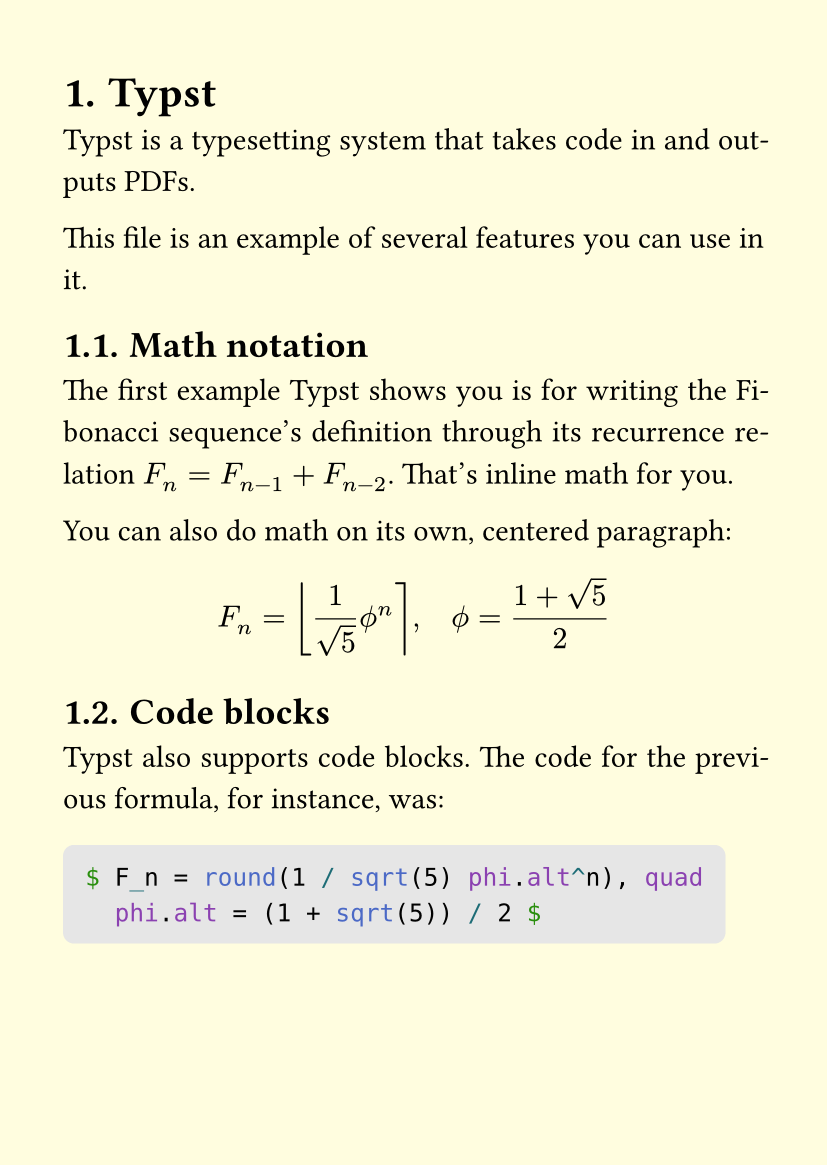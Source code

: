 #set document(
  title: "Hello Typst", 
  author: "Juno Takano", 
  date: auto,
  keywords: ("typst", "typesetting"),
)
#set page(paper: "a6", margin: (x: 0.8cm, y: 1cm), fill: rgb("#fffddf"))
#set heading(numbering: "1.")
#set par(justify: true, leading: 0.7em,)
#set quote(block: true, quotes: true)
#set footnote.entry(gap: 1em, clearance: 1em)
#show link: underline

= Typst
Typst is a typesetting system that takes code in and outputs PDFs.

This file is an example of several features you can use in it.

== Math notation
The first example Typst shows you is for writing the 
Fibonacci sequence's definition through its
recurrence relation $F_n = F_(n-1) + F_(n-2)$. That's inline math for you.

You can also do math on its own, centered paragraph:

$ F_n = round(1 / sqrt(5) phi.alt^n), quad
  phi.alt = (1 + sqrt(5)) / 2 $

== Code blocks
Typst also supports code blocks. The code for the previous formula, for instance, was:

#block( fill: luma(230), inset: 8pt, radius: 4pt, breakable: false)[
```typst
$ F_n = round(1 / sqrt(5) phi.alt^n), quad
  phi.alt = (1 + sqrt(5)) / 2 $
```]

== Code  mode
You can define and use code logic for Typst to evaluate on compile:

#block( fill: luma(230), inset: 8pt, radius: 4pt, breakable: false)[
```typst
#let count = 8
#let nums = range(1, count + 1)
#let fib(n) = (
  if n <= 2 { 1 }
  else { fib(n - 1) + fib(n - 2) }
)
```]

#let count = 8
#let nums = range(1, count + 1)
#let fib(n) = (
  if n <= 2 { 1 }
  else { fib(n - 1) + fib(n - 2) }
)

Using the `#count` and `#nums` values just set, we can render the following table:

#align(center, table(
  columns: count,
  ..nums.map(n => $F_#n$),
  ..nums.map(n => str(fib(n))),
))

== Formatting
This *bold text* is created using `*asterisks*`. _Italics_ are made using `_underlines_`.

- An unordered list
- with a few
- items uses hyphens 
- for markers

+ This numbered list 
+ uses instead
+ the ```typst +``` sign
+ for each item

#pagebreak()

== Quotes
There is also a `#quote` function:

#quote(attribution: [#link("https://typst.app/docs/tutorial/writing-in-typst/")[Typst Docs, _Writing in typst_]])[
  The caption consists of arbitrary markup. To give markup to 
  a function, we enclose it in square brackets. This construct 
  is called a content block.
]

== Footnotes
Speaking of quotes, footnotes append linked references at the end of the document.
#footnote[
  #" "#link("https://typst.app/docs/reference/meta/footnote/")[Typst reference, _footnote_]
]<footnote-1>

You can use ```typst #" "``` or #link("https://typst.app/docs/reference/layout/h/")[horizontal spacing] to adjust the distance between the superscript number and the text.
#footnote([#" "Though I'd rather use a parameter in `set footnote.entry()`. Also, they are a bit hard to click.])<footnote-2>

They can also be labeled so you may reference them multiple times. This line uses the same reference as the first footnote.
#footnote(<footnote-1>)

== A math lorem
$ 1.62 theta +
  sum_(i=0)^nabla R_n / "10p" arrow
  p := vec(x_1, y_2, z_3) arrow " ?" $
